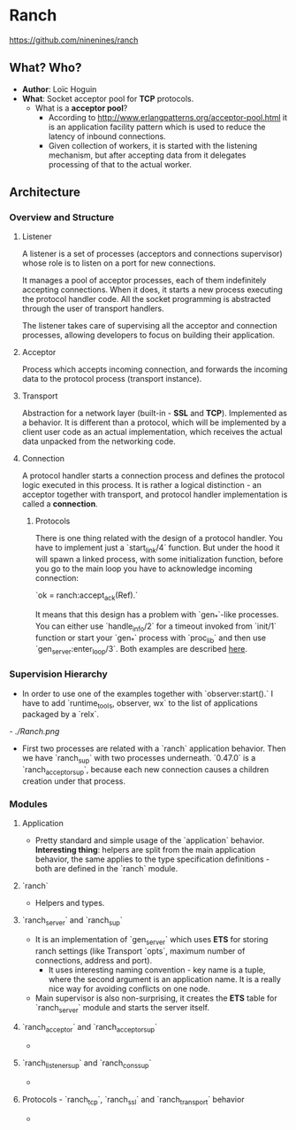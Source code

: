 * Ranch

https://github.com/ninenines/ranch

** What? Who?

- *Author*: Loïc Hoguin
- *What*: Socket acceptor pool for *TCP* protocols.
  - What is a *acceptor pool*?
    - According to http://www.erlangpatterns.org/acceptor-pool.html it is an
      application facility pattern which is used to reduce the latency of
      inbound connections.
    - Given collection of workers, it is started with the listening mechanism,
      but after accepting data from it delegates processing of that to the
      actual worker.

** Architecture

*** Overview and Structure

**** Listener

A listener is a set of processes (acceptors and connections supervisor) whose
role is to listen on a port for new connections.

It manages a pool of acceptor processes, each of them indefinitely accepting
connections. When it does, it starts a new process executing the protocol
handler code. All the socket programming is abstracted through the user of
transport handlers.

The listener takes care of supervising all the acceptor and connection
processes, allowing developers to focus on building their application.

**** Acceptor

Process which accepts incoming connection, and forwards the incoming data to the
protocol process (transport instance).

**** Transport

Abstraction for a network layer (built-in - *SSL* and *TCP*). Implemented as a
behavior. It is different than a protocol, which will be implemented by a client
user code as an actual implementation, which receives the actual data unpacked
from the networking code.

**** Connection

A protocol handler starts a connection process and defines the protocol logic
executed in this process. It is rather a logical distinction - an acceptor together
with transport, and protocol handler implementation is called a *connection*.

***** Protocols

There is one thing related with the design of a protocol handler. You have to
implement just a `start_link/4` function. But under the hood it will spawn a
linked process, with some initialization function, before you go to the main
loop you have to acknowledge incoming connection:

`ok = ranch:accept_ack(Ref).`

It means that this design has a problem with `gen_*`-like processes. You can
either use `handle_info/2` for a timeout invoked from `init/1` function or start
your `gen_*` process with `proc_lib` and then use `gen_server:enter_loop/3`.
Both examples are described [[https://github.com/ninenines/ranch/blob/master/doc/src/guide/protocols.asciidoc][here]].

*** Supervision Hierarchy

- In order to use one of the examples together with `observer:start().` I have
  to add `runtime_tools, observer, wx` to the list of applications packaged by a `relx`.
[[- ./Ranch.png]]
  - First two processes are related with a `ranch` application behavior. Then we
    have `ranch_sup` with two processes underneath. `0.47.0` is a
    `ranch_acceptor_sup`, because each new connection causes a children creation
    under that process.

*** Modules
**** Application

- Pretty standard and simple usage of the `application` behavior. *Interesting
  thing*: helpers are split from the main application behavior, the same applies
  to the type specification definitions - both are defined in the `ranch` module.

**** `ranch`

- Helpers and types.

**** `ranch_server` and `ranch_sup`

- It is an implementation of `gen_server` which uses *ETS* for storing ranch
  settings (like Transport `opts`, maximum number of connections, address and
  port).
  - It uses interesting naming convention - key name is a tuple, where the
    second argument is an application name. It is a really nice way for avoiding
    conflicts on one node.
- Main supervisor is also non-surprising, it creates the *ETS* table for
  `ranch_server` module and starts the server itself.

**** `ranch_acceptor` and `ranch_acceptor_sup`

-

**** `ranch_listener_sup` and `ranch_cons_sup`

-

**** Protocols - `ranch_tcp`, `ranch_ssl` and `ranch_transport` behavior

-

